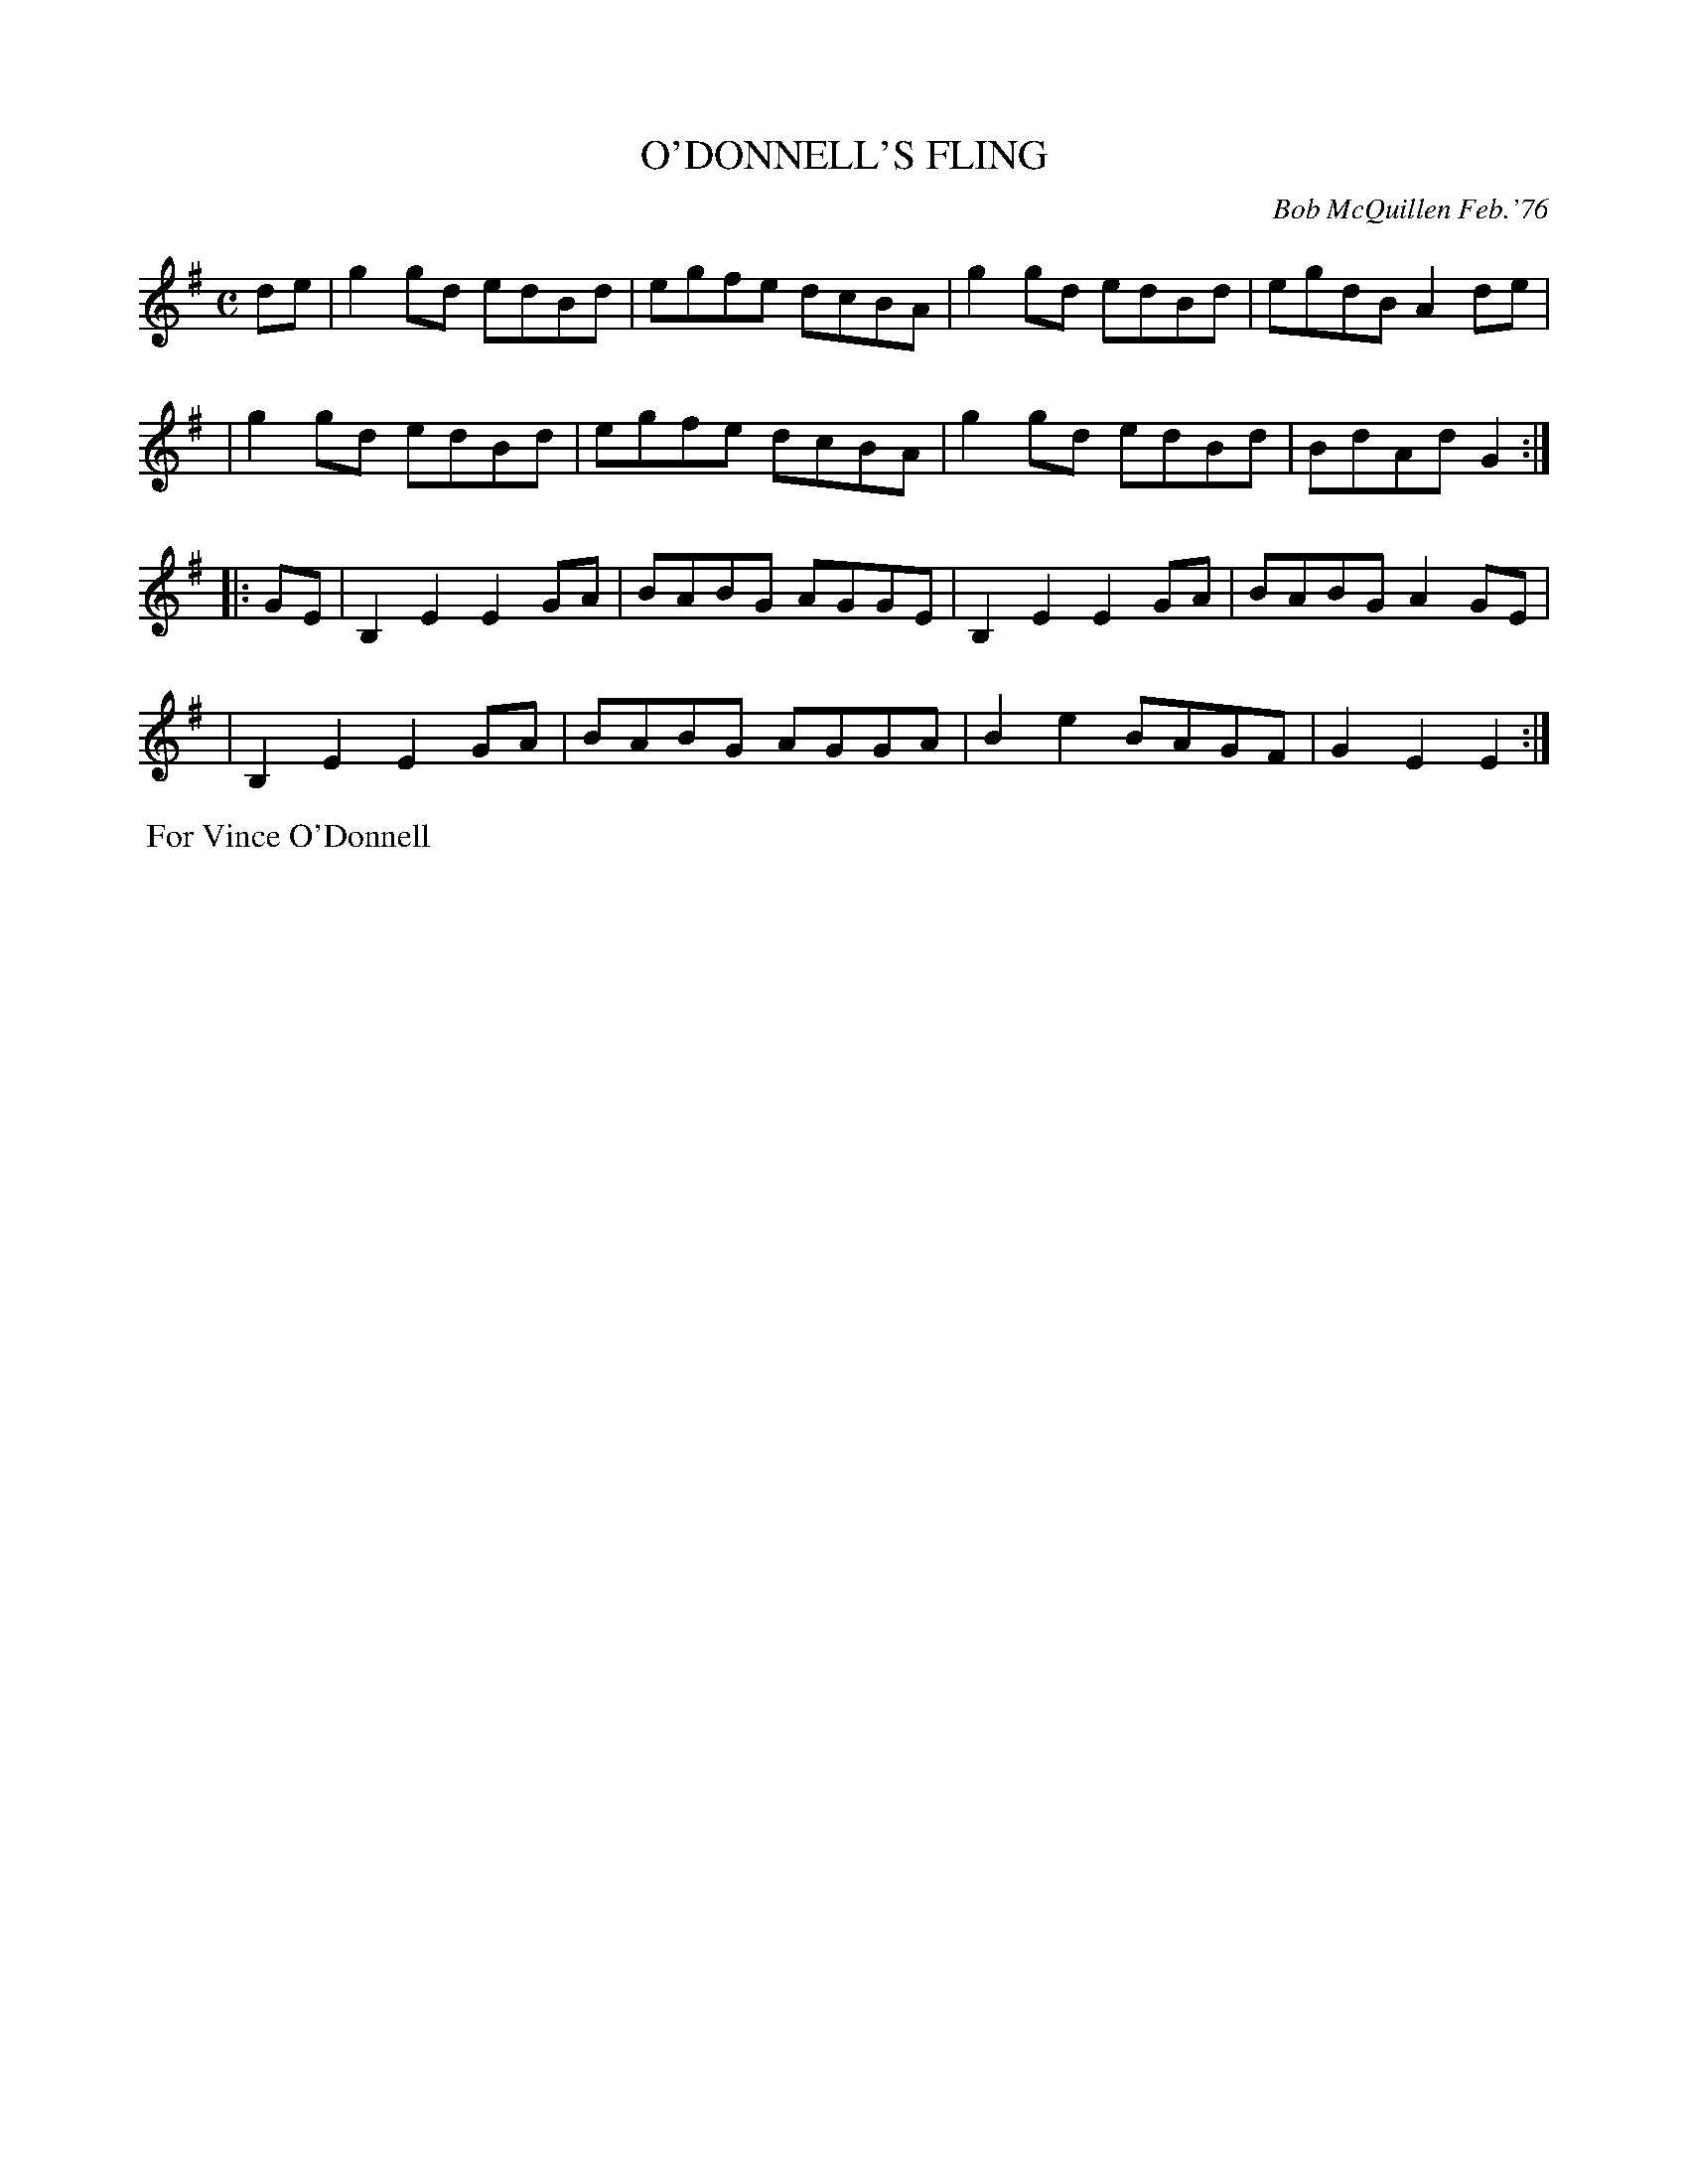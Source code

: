 X: 02092
T: O'DONNELL'S FLING
C: Bob McQuillen Feb.'76
B: Bob's Note Book 1&2 #92
%R: reel
Z: 2019 John Chambers <jc:trillian.mit.edu>
M: C
L: 1/8
K: G	% and Em
de \
| g2gd edBd | egfe dcBA | g2gd edBd | egdB A2de |
| g2gd edBd | egfe dcBA | g2gd edBd | BdAd G2 :|
|: GE \
| B,2E2 E2GA | BABG AGGE | B,2E2 E2GA | BABG A2GE |
| B,2E2 E2GA | BABG AGGA | B2e2 BAGF | G2E2 E2 :|
%%begintext align
%% For Vince O'Donnell
%%endtext
